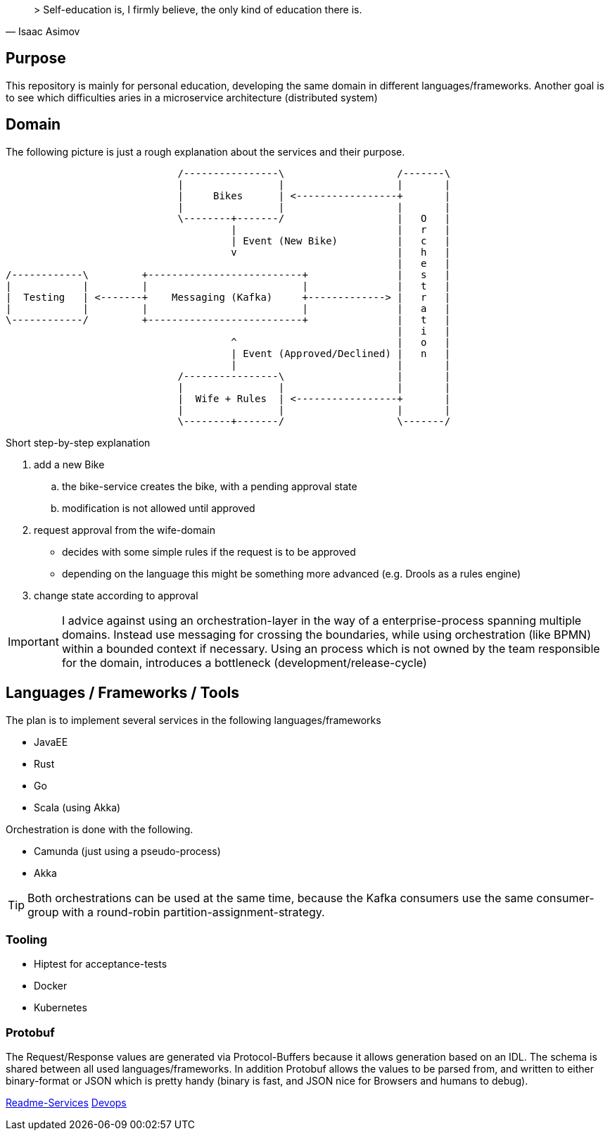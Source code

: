 [quote, Isaac Asimov]
> Self-education is, I firmly believe, the only kind of education there is.

:toc:

== Purpose

This repository is mainly for personal education, developing the same
domain in different languages/frameworks. Another goal is to see which
difficulties aries in a microservice architecture (distributed system)

== Domain

The following picture is just a rough explanation about the services and their purpose.


[ditaa]
....

                             /----------------\                   /-------\
                             |                |                   |       |
                             |     Bikes      | <-----------------+       |
                             |                |                   |       |
                             \--------+-------/                   |   O   |
                                      |                           |   r   |
                                      | Event (New Bike)          |   c   |
                                      v                           |   h   |
                                                                  |   e   |
/------------\         +--------------------------+               |   s   |
|            |         |                          |               |   t   |
|  Testing   | <-------+    Messaging (Kafka)     +-------------> |   r   |
|            |         |                          |               |   a   |
\------------/         +--------------------------+               |   t   |
                                                                  |   i   |
                                      ^                           |   o   |
                                      | Event (Approved/Declined) |   n   |
                                      |                           |       |
                             /----------------\                   |       |
                             |                |                   |       |
                             |  Wife + Rules  | <-----------------+       |
                             |                |                   |       |
                             \--------+-------/                   \-------/


....

Short step-by-step explanation

. add a new Bike
.. the bike-service creates the bike, with a pending approval state
.. modification is not allowed until approved
. request approval from the wife-domain
** decides with some simple rules if the request is to be approved
** depending on the language this might be something more advanced (e.g. Drools as a rules engine)
. change state according to approval

IMPORTANT: I advice against using an orchestration-layer in the way of a
enterprise-process spanning multiple domains. Instead use messaging for
crossing the boundaries, while using orchestration (like BPMN) within a
bounded context if necessary. Using an process which is not owned by the team
responsible for the domain, introduces a bottleneck (development/release-cycle)

== Languages / Frameworks / Tools

The plan is to implement several services in the following languages/frameworks

* JavaEE
* Rust
* Go
* Scala (using Akka)

Orchestration is done with the following.

* Camunda (just using a pseudo-process)
* Akka

TIP: Both orchestrations can be used at the same time, because the Kafka consumers use
the same consumer-group with a round-robin partition-assignment-strategy.

=== Tooling

* Hiptest for acceptance-tests
* Docker
* Kubernetes


=== Protobuf

The Request/Response values are generated via Protocol-Buffers because it allows generation based on an IDL.
The schema is shared between all used languages/frameworks. In addition Protobuf allows the values to be parsed from, and written to
either binary-format or JSON which is pretty handy (binary is fast, and JSON nice for Browsers and humans to debug).



link:README-SERVICES.adoc[Readme-Services]
link:devops/README.adoc[Devops]
